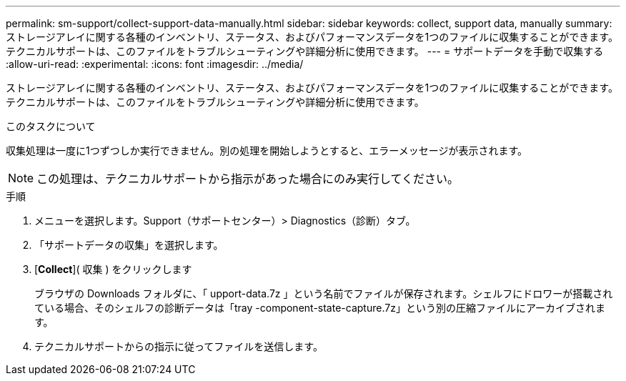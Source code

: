 ---
permalink: sm-support/collect-support-data-manually.html 
sidebar: sidebar 
keywords: collect, support data, manually 
summary: ストレージアレイに関する各種のインベントリ、ステータス、およびパフォーマンスデータを1つのファイルに収集することができます。テクニカルサポートは、このファイルをトラブルシューティングや詳細分析に使用できます。 
---
= サポートデータを手動で収集する
:allow-uri-read: 
:experimental: 
:icons: font
:imagesdir: ../media/


[role="lead"]
ストレージアレイに関する各種のインベントリ、ステータス、およびパフォーマンスデータを1つのファイルに収集することができます。テクニカルサポートは、このファイルをトラブルシューティングや詳細分析に使用できます。

.このタスクについて
収集処理は一度に1つずつしか実行できません。別の処理を開始しようとすると、エラーメッセージが表示されます。

[NOTE]
====
この処理は、テクニカルサポートから指示があった場合にのみ実行してください。

====
.手順
. メニューを選択します。Support（サポートセンター）> Diagnostics（診断）タブ。
. 「サポートデータの収集」を選択します。
. [*Collect*]( 収集 ) をクリックします
+
ブラウザの Downloads フォルダに、「 upport-data.7z 」という名前でファイルが保存されます。シェルフにドロワーが搭載されている場合、そのシェルフの診断データは「tray -component-state-capture.7z」という別の圧縮ファイルにアーカイブされます。

. テクニカルサポートからの指示に従ってファイルを送信します。

